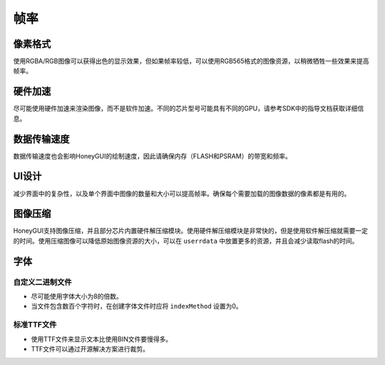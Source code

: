 .. _FAQ_FPS_CN:

==============
帧率
==============

像素格式
--------

使用RGBA/RGB图像可以获得出色的显示效果，但如果帧率较低，可以使用RGB565格式的图像资源，以稍微牺牲一些效果来提高帧率。

硬件加速
--------

尽可能使用硬件加速来渲染图像，而不是软件加速。不同的芯片型号可能具有不同的GPU，请参考SDK中的指导文档获取详细信息。

数据传输速度
------------

数据传输速度也会影响HoneyGUI的绘制速度，因此请确保内存（FLASH和PSRAM）的带宽和频率。

UI设计
------

减少界面中的复杂性，以及单个界面中图像的数量和大小可以提高帧率。确保每个需要加载的图像数据的像素都是有用的。

图像压缩
--------

HoneyGUI支持图像压缩，并且部分芯片内置硬件解压缩模块。使用硬件解压缩模块是非常快的，但是使用软件解压缩就需要一定的时间。使用压缩图像可以降低原始图像资源的大小，可以在 ``userrdata`` 中放置更多的资源，并且会减少读取flash的时间。

字体
----

自定义二进制文件
~~~~~~~~~~~~~~~~

- 尽可能使用字体大小为8的倍数。
- 当文件包含数百个字符时，在创建字体文件时应将 ``indexMethod`` 设置为0。

标准TTF文件
~~~~~~~~~~

- 使用TTF文件来显示文本比使用BIN文件要慢得多。
- TTF文件可以通过开源解决方案进行裁剪。
